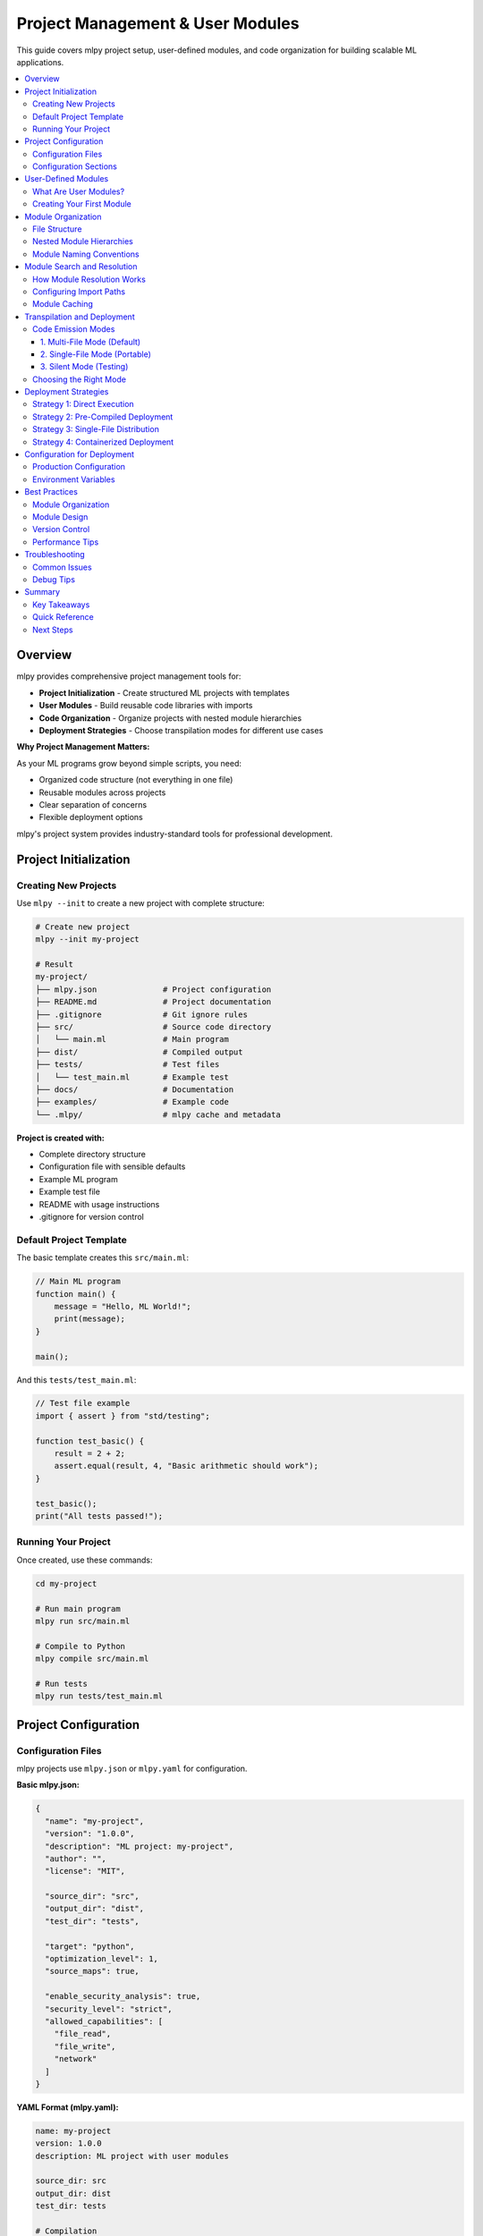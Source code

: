 ====================================
Project Management & User Modules
====================================

This guide covers mlpy project setup, user-defined modules, and code organization for building scalable ML applications.

.. contents::
   :local:
   :depth: 3

Overview
========

mlpy provides comprehensive project management tools for:

- **Project Initialization** - Create structured ML projects with templates
- **User Modules** - Build reusable code libraries with imports
- **Code Organization** - Organize projects with nested module hierarchies
- **Deployment Strategies** - Choose transpilation modes for different use cases

**Why Project Management Matters:**

As your ML programs grow beyond simple scripts, you need:

- Organized code structure (not everything in one file)
- Reusable modules across projects
- Clear separation of concerns
- Flexible deployment options

mlpy's project system provides industry-standard tools for professional development.

Project Initialization
======================

Creating New Projects
----------------------

Use ``mlpy --init`` to create a new project with complete structure:

.. code-block:: bash

   # Create new project
   mlpy --init my-project

   # Result
   my-project/
   ├── mlpy.json              # Project configuration
   ├── README.md              # Project documentation
   ├── .gitignore             # Git ignore rules
   ├── src/                   # Source code directory
   │   └── main.ml            # Main program
   ├── dist/                  # Compiled output
   ├── tests/                 # Test files
   │   └── test_main.ml       # Example test
   ├── docs/                  # Documentation
   ├── examples/              # Example code
   └── .mlpy/                 # mlpy cache and metadata

**Project is created with:**

- Complete directory structure
- Configuration file with sensible defaults
- Example ML program
- Example test file
- README with usage instructions
- .gitignore for version control

Default Project Template
-------------------------

The basic template creates this ``src/main.ml``:

.. code-block:: ml

   // Main ML program
   function main() {
       message = "Hello, ML World!";
       print(message);
   }

   main();

And this ``tests/test_main.ml``:

.. code-block:: ml

   // Test file example
   import { assert } from "std/testing";

   function test_basic() {
       result = 2 + 2;
       assert.equal(result, 4, "Basic arithmetic should work");
   }

   test_basic();
   print("All tests passed!");

Running Your Project
--------------------

Once created, use these commands:

.. code-block:: bash

   cd my-project

   # Run main program
   mlpy run src/main.ml

   # Compile to Python
   mlpy compile src/main.ml

   # Run tests
   mlpy run tests/test_main.ml

Project Configuration
======================

Configuration Files
-------------------

mlpy projects use ``mlpy.json`` or ``mlpy.yaml`` for configuration.

**Basic mlpy.json:**

.. code-block:: json

   {
     "name": "my-project",
     "version": "1.0.0",
     "description": "ML project: my-project",
     "author": "",
     "license": "MIT",

     "source_dir": "src",
     "output_dir": "dist",
     "test_dir": "tests",

     "target": "python",
     "optimization_level": 1,
     "source_maps": true,

     "enable_security_analysis": true,
     "security_level": "strict",
     "allowed_capabilities": [
       "file_read",
       "file_write",
       "network"
     ]
   }

**YAML Format (mlpy.yaml):**

.. code-block:: yaml

   name: my-project
   version: 1.0.0
   description: ML project with user modules

   source_dir: src
   output_dir: dist
   test_dir: tests

   # Compilation
   target: python
   optimization_level: 1
   source_maps: true

   # Security
   enable_security_analysis: true
   security_level: strict
   allowed_capabilities:
     - console.write
     - file.read:/data/**
     - file.write:/output/**

Configuration Sections
-----------------------

**Project Metadata:**

.. code-block:: json

   {
     "name": "my-project",
     "version": "1.0.0",
     "description": "Project description",
     "author": "Your Name",
     "license": "MIT"
   }

**Directory Structure:**

.. code-block:: json

   {
     "source_dir": "src",
     "output_dir": "dist",
     "test_dir": "tests",
     "doc_source": "docs/source",
     "doc_output": "docs/build"
   }

**Compilation Settings:**

.. code-block:: json

   {
     "target": "python",
     "optimization_level": 1,
     "source_maps": true
   }

- ``target``: Transpilation target (currently "python")
- ``optimization_level``: 0-3 (higher = more optimizations)
- ``source_maps``: Generate source maps for debugging

**Security Settings:**

.. code-block:: json

   {
     "enable_security_analysis": true,
     "security_level": "strict",
     "allowed_capabilities": [
       "console.write",
       "file.read:/data/**"
     ]
   }

- ``security_level``: "strict", "normal", or "permissive"
- ``allowed_capabilities``: List of capability patterns

**Development Settings:**

.. code-block:: json

   {
     "watch_patterns": ["**/*.ml", "**/*.py"],
     "auto_format": true,
     "lint_on_save": true
   }

**Testing Settings:**

.. code-block:: json

   {
     "test_pattern": "**/test_*.ml",
     "test_timeout": 30,
     "coverage_threshold": 0.8
   }

User-Defined Modules
=====================

What Are User Modules?
-----------------------

User modules are reusable ML code files that you can import into your programs. They enable:

- **Code Reuse** - Write once, use everywhere
- **Organization** - Break large programs into manageable pieces
- **Collaboration** - Share modules across team projects
- **Maintainability** - Update modules independently

**Before User Modules:**

.. code-block:: ml

   // Everything in one file - 500+ lines
   function quicksort(arr) {
       /* 50 lines of sorting logic */
   }

   function merge_sort(arr) {
       /* 40 lines of merge logic */
   }

   function bubble_sort(arr) {
       /* 30 lines of bubble sort */
   }

   // Main program
   data = [5, 2, 8, 1, 9];
   sorted = quicksort(data);

**With User Modules:**

.. code-block:: ml

   // Clean, organized main.ml
   import user_modules.sorting;

   data = [5, 2, 8, 1, 9];
   sorted = user_modules.sorting.quicksort(data);

Creating Your First Module
----------------------------

**Step 1: Create Module Directory**

.. code-block:: bash

   mkdir -p src/user_modules
   cd src/user_modules

**Step 2: Write Module (sorting.ml)**

.. code-block:: ml

   // sorting.ml - Sorting utilities

   function swap(arr, i, j) {
       temp = arr[i];
       arr[i] = arr[j];
       arr[j] = temp;
   }

   function quicksort(arr) {
       if (len(arr) <= 1) {
           return arr;
       }

       pivot = arr[len(arr) / 2];
       left = [];
       middle = [];
       right = [];

       i = 0;
       while (i < len(arr)) {
           if (arr[i] < pivot) {
               left.push(arr[i]);
           } elif (arr[i] == pivot) {
               middle.push(arr[i]);
           } else {
               right.push(arr[i]);
           }
           i = i + 1;
       }

       return quicksort(left) + middle + quicksort(right);
   }

   function is_sorted(arr) {
       i = 0;
       while (i < len(arr) - 1) {
           if (arr[i] > arr[i + 1]) {
               return false;
           }
           i = i + 1;
       }
       return true;
   }

**Step 3: Import and Use (src/main.ml)**

.. code-block:: ml

   import user_modules.sorting;

   data = [64, 34, 25, 12, 22, 11, 90];

   sorted_data = user_modules.sorting.quicksort(data);

   if (user_modules.sorting.is_sorted(sorted_data)) {
       print("Sorting successful!");
       print(sorted_data);
   }

**Step 4: Run**

.. code-block:: bash

   cd src
   mlpy run main.ml

Module Organization
====================

File Structure
---------------

Organize modules with clear directory structure:

.. code-block:: text

   src/
   ├── main.ml                    # Main program
   └── user_modules/              # User module root
       ├── sorting.ml             # Simple module
       ├── math_utils.ml          # Math utilities
       ├── algorithms/            # Algorithm submodule
       │   ├── bubble.ml
       │   ├── quicksort.ml
       │   └── heapsort.ml
       └── data_structures/       # Data structures
           ├── linked_list.ml
           ├── binary_tree.ml
           └── graph.ml

Nested Module Hierarchies
---------------------------

Create nested modules with subdirectories:

**Directory Structure:**

.. code-block:: text

   src/user_modules/algorithms/
   ├── bubble.ml
   ├── quicksort.ml
   └── heapsort.ml

**Import Nested Modules:**

.. code-block:: ml

   // Import specific algorithms
   import user_modules.algorithms.bubble;
   import user_modules.algorithms.quicksort;
   import user_modules.algorithms.heapsort;

   data = [5, 2, 8, 1, 9];

   // Use different algorithms
   bubble_sorted = user_modules.algorithms.bubble.sort(data);
   quick_sorted = user_modules.algorithms.quicksort.sort(data);
   heap_sorted = user_modules.algorithms.heapsort.sort(data);

Module Naming Conventions
---------------------------

Follow these conventions for clarity:

**Module File Names:**

- Use lowercase: ``sorting.ml``, ``math_utils.ml``
- Use underscores for multi-word: ``string_utils.ml``
- Be descriptive: ``pathfinding.ml`` not ``pf.ml``

**Module Paths:**

.. code-block:: ml

   // Good - clear and descriptive
   import user_modules.sorting;
   import user_modules.algorithms.quicksort;
   import user_modules.data_structures.binary_tree;

   // Avoid - unclear
   import user_modules.s;
   import user_modules.alg.qs;

**Namespace Usage:**

.. code-block:: ml

   // Always use full qualified names for clarity
   result = user_modules.sorting.quicksort(data);

   // This prevents confusion about where functions come from
   // (Future feature: import aliases will enable shorter names)

Module Search and Resolution
==============================

How Module Resolution Works
-----------------------------

When you write ``import user_modules.sorting;``, mlpy searches for the module in this order:

**1. ML Standard Library**

First checks built-in modules:

- console, math, datetime, string, etc.
- Located in ``mlpy.stdlib`` package

**2. User Modules from Import Paths**

Searches directories specified in import paths:

.. code-block:: bash

   # Explicit import paths
   mlpy run main.ml --import-paths "./src/user_modules:./lib:./packages"

**3. Source File Directory (if allowed)**

Searches directory containing the source file:

.. code-block:: bash

   # Allow current directory imports
   mlpy run main.ml --allow-current-dir

**4. Resolution Algorithm:**

For ``import user_modules.sorting;``:

1. Convert to file path: ``user_modules/sorting.ml``
2. Search each import path for this file
3. Load and parse the ``.ml`` file
4. Transpile to Python
5. Cache for future use

**Example:**

.. code-block:: bash

   # With import path: ./src/user_modules
   import user_modules.sorting;

   # Resolves to: ./src/user_modules/sorting.ml

   # With nested path
   import user_modules.algorithms.quicksort;

   # Resolves to: ./src/user_modules/algorithms/quicksort.ml

Configuring Import Paths
--------------------------

**Method 1: Command Line**

.. code-block:: bash

   # Single path
   mlpy run main.ml --import-paths "./src/user_modules"

   # Multiple paths (colon-separated on Unix, semicolon on Windows)
   mlpy run main.ml --import-paths "./src/user_modules:./lib:./third_party"

   # With current directory
   mlpy run main.ml --import-paths "./lib" --allow-current-dir

**Method 2: Project Configuration**

Add to ``mlpy.json``:

.. code-block:: json

   {
     "name": "my-project",
     "import_paths": [
       "./src/user_modules",
       "./lib",
       "./packages"
     ],
     "allow_current_dir": false
   }

**Method 3: Environment Variable (Future)**

.. code-block:: bash

   export MLPY_PATH="./src/user_modules:./lib"
   mlpy run main.ml

Module Caching
---------------

mlpy caches compiled modules for performance:

**Cache Location:**

- Per-project cache: ``<project>/.mlpy/cache/``
- Global cache: ``~/.mlpy/cache/``

**Cache Invalidation:**

Automatic invalidation based on file timestamps:

1. Check if ``.py`` file exists for module
2. Compare timestamps: ``.ml`` vs ``.py``
3. If ``.ml`` is newer, recompile
4. Otherwise, use cached ``.py``

**Cache Benefits:**

.. code-block:: bash

   # First run: Compiles all modules
   mlpy run main.ml
   # Time: 2300ms

   # Second run: Uses cached modules
   mlpy run main.ml
   # Time: 450ms (80% faster!)

   # After editing sorting.ml: Only recompiles sorting
   mlpy run main.ml
   # Time: 600ms (only modified module retranspiled)

**Manual Cache Management:**

.. code-block:: bash

   # Clear project cache
   mlpy cache --clear-cache

   # Clear specific module
   mlpy cache --clear-module user_modules.sorting

   # Show cache statistics
   mlpy cache --stats

Transpilation and Deployment
==============================

Code Emission Modes
--------------------

mlpy provides three transpilation modes for different use cases:

.. list-table::
   :header-rows: 1
   :widths: 20 40 40

   * - Mode
     - Use Case
     - Characteristics
   * - **multi-file**
     - Development, production
     - Separate .py files, cached, fast
   * - **single-file**
     - Distribution, deployment
     - One .py file, portable, self-contained
   * - **silent**
     - Testing, CI/CD
     - In-memory only, no files written

1. Multi-File Mode (Default)
^^^^^^^^^^^^^^^^^^^^^^^^^^^^^^

**Best for:** Development and production deployments

Creates separate Python files for each module with caching:

.. code-block:: bash

   mlpy compile main.ml --emit-code multi-file

**Generated Structure:**

.. code-block:: text

   src/
   ├── main.ml
   ├── main.py                    # Main program
   └── user_modules/
       ├── __init__.py            # Auto-generated
       ├── sorting.ml
       ├── sorting.py             # Cached transpiled module
       └── algorithms/
           ├── __init__.py        # Auto-generated
           ├── quicksort.ml
           └── quicksort.py       # Cached transpiled module

**Advantages:**

- ✅ **Fast** - Cached modules not retranspiled (80%+ speedup)
- ✅ **Clean** - Standard Python module structure
- ✅ **Debuggable** - Stack traces show actual file locations
- ✅ **Modular** - Easy to update individual modules

**Performance:**

.. code-block:: text

   First run:  2300ms (full transpilation)
   Second run: 450ms  (cached - 80% faster)
   After edit: 600ms  (only modified module retranspiled)

**Example:**

.. code-block:: bash

   # Compile with multi-file output
   mlpy compile src/main.ml --emit-code multi-file

   # Run generated Python
   python src/main.py

2. Single-File Mode (Portable)
^^^^^^^^^^^^^^^^^^^^^^^^^^^^^^^^

**Best for:** Distribution, deployment as single file

Inlines all modules into one Python file:

.. code-block:: bash

   mlpy compile main.ml --emit-code single-file -o dist/app.py

**Generated Structure:**

.. code-block:: python

   # dist/app.py - Everything in one file

   # Runtime helpers
   class _ModuleNamespace:
       _ml_user_module = True

   # User module: sorting
   def _umod_sorting_swap(arr, i, j):
       temp = arr[i]
       arr[i] = arr[j]
       arr[j] = temp

   def _umod_sorting_quicksort(arr):
       if len(arr) <= 1:
           return arr
       # Uses _umod_sorting_swap() internally
       # ... implementation
       return result

   # Create module namespace
   user_modules_sorting = _ModuleNamespace()
   user_modules_sorting.swap = _umod_sorting_swap
   user_modules_sorting.quicksort = _umod_sorting_quicksort

   # Main program
   data = [5, 2, 8, 1, 9]
   sorted_data = user_modules_sorting.quicksort(data)
   print(sorted_data)

**Advantages:**

- ✅ **Portable** - Single file distribution
- ✅ **Simple** - No directory structure needed
- ✅ **Self-contained** - All dependencies bundled
- ✅ **Embeddable** - Easy to embed in larger applications

**Disadvantages:**

- ⚠️ Large files for big projects
- ⚠️ No caching (full retranspilation each time)
- ⚠️ Harder debugging (all code in one file)

**Example:**

.. code-block:: bash

   # Create single-file distribution
   mlpy compile src/main.ml --emit-code single-file -o dist/app.py

   # Distribute just app.py
   python dist/app.py

3. Silent Mode (Testing)
^^^^^^^^^^^^^^^^^^^^^^^^^^

**Best for:** Quick testing, CI/CD, validation

Transpiles to memory only, no files written:

.. code-block:: bash

   mlpy run main.ml --emit-code silent

**Advantages:**

- ✅ **Fast** - No file I/O overhead
- ✅ **Clean** - No filesystem artifacts
- ✅ **Safe** - Perfect for CI/CD pipelines
- ✅ **Testing** - Validate without side effects

**Use Cases:**

.. code-block:: bash

   # Quick execution (default for run command)
   mlpy run src/main.ml

   # CI/CD validation
   mlpy compile src/main.ml --emit-code silent
   if [ $? -eq 0 ]; then
       echo "Code validated successfully"
   fi

   # Security audit without generating files
   mlpy audit src/main.ml --emit-code silent

Choosing the Right Mode
-------------------------

**Decision Tree:**

.. code-block:: text

   Are you developing?
   ├─ Yes → Use multi-file (fast iteration, caching)
   └─ No → Are you deploying?
       ├─ Yes → Need single file?
       │   ├─ Yes → Use single-file (portable distribution)
       │   └─ No → Use multi-file (efficient, standard structure)
       └─ No → Testing/CI?
           └─ Use silent (clean, no artifacts)

**Practical Examples:**

.. code-block:: bash

   # Development workflow
   mlpy compile src/main.ml --emit-code multi-file
   python src/main.py

   # Create portable distribution
   mlpy compile src/main.ml --emit-code single-file -o dist/app.py
   # Ship dist/app.py to customers

   # CI/CD pipeline
   mlpy run src/main.ml --emit-code silent
   mlpy run tests/test_main.ml --emit-code silent

   # Production deployment (containerized)
   mlpy compile src/main.ml --emit-code multi-file
   docker build -t myapp .
   # Dockerfile copies src/*.py and src/user_modules/*.py

Deployment Strategies
======================

Strategy 1: Direct Execution
------------------------------

Execute ML files directly with mlpy:

**Setup:**

.. code-block:: bash

   # Install mlpy on production server
   pip install mlpy

   # Deploy ML source files
   scp -r src/ user@server:/app/

   # Run on server
   ssh user@server "cd /app && mlpy run src/main.ml"

**Advantages:**

- Simple deployment (just copy .ml files)
- Automatic transpilation and caching
- Easy updates (edit .ml files)

**Disadvantages:**

- Requires mlpy installed on server
- Transpilation overhead on first run

**Best For:** Internal tools, development servers, rapid iteration

Strategy 2: Pre-Compiled Deployment
-------------------------------------

Compile to Python files, deploy compiled code:

**Setup:**

.. code-block:: bash

   # Compile locally
   mlpy compile src/main.ml --emit-code multi-file

   # Deploy Python files only
   scp -r src/*.py src/user_modules/*.py user@server:/app/

   # Run on server (no mlpy needed!)
   ssh user@server "cd /app && python main.py"

**Advantages:**

- No mlpy required on server
- Python-only deployment
- Standard Python execution

**Disadvantages:**

- Must recompile and redeploy for changes
- Deploy multiple files

**Best For:** Production servers, customer deployments, environments without mlpy

Strategy 3: Single-File Distribution
--------------------------------------

Compile to single portable file:

**Setup:**

.. code-block:: bash

   # Compile to single file
   mlpy compile src/main.ml --emit-code single-file -o dist/app.py

   # Deploy single file
   scp dist/app.py user@server:/app/

   # Run on server
   ssh user@server "python /app/app.py"

**Advantages:**

- Single file to deploy
- No mlpy required
- Portable and self-contained

**Disadvantages:**

- Large file for big projects
- Full recompilation for any change

**Best For:** Embedded applications, simple deployment, distribution to end users

Strategy 4: Containerized Deployment
--------------------------------------

Use Docker for consistent environments:

**Dockerfile:**

.. code-block:: dockerfile

   FROM python:3.12-slim

   # Install mlpy
   RUN pip install mlpy

   # Copy source code
   COPY src/ /app/src/
   WORKDIR /app

   # Pre-compile modules (optional - for faster startup)
   RUN mlpy compile src/main.ml --emit-code multi-file

   # Run application
   CMD ["python", "src/main.py"]

**Build and Deploy:**

.. code-block:: bash

   # Build image
   docker build -t myapp:1.0 .

   # Run container
   docker run -d myapp:1.0

   # Or use docker-compose.yml
   docker-compose up -d

**Advantages:**

- Consistent environment
- Easy scaling
- Includes all dependencies

**Best For:** Cloud deployments, microservices, production applications

Configuration for Deployment
==============================

Production Configuration
-------------------------

Create separate configs for different environments:

**development.json:**

.. code-block:: json

   {
     "name": "my-project",
     "security_level": "normal",
     "allowed_capabilities": [
       "console.write",
       "console.error",
       "file.read:/data/**",
       "file.write:/output/**",
       "network.http:*"
     ],
     "optimization_level": 1,
     "source_maps": true
   }

**production.json:**

.. code-block:: json

   {
     "name": "my-project",
     "security_level": "strict",
     "allowed_capabilities": [
       "console.write",
       "file.read:/data/config.json",
       "network.http:api.company.com"
     ],
     "optimization_level": 3,
     "source_maps": false
   }

**Usage:**

.. code-block:: bash

   # Development
   mlpy run src/main.ml --config development.json

   # Production
   mlpy compile src/main.ml --config production.json --emit-code multi-file

Environment Variables
----------------------

Use environment variables for sensitive configuration:

**mlpy.json:**

.. code-block:: json

   {
     "name": "my-project",
     "database_url": "${DATABASE_URL}",
     "api_key": "${API_KEY}",
     "allowed_capabilities": [
       "network.http:${API_HOST}"
     ]
   }

**Deployment:**

.. code-block:: bash

   export DATABASE_URL="postgresql://localhost/mydb"
   export API_KEY="secret-key-here"
   export API_HOST="api.company.com"

   mlpy run src/main.ml

Best Practices
===============

Module Organization
--------------------

**1. Single Responsibility**

Each module should have one clear purpose:

.. code-block:: ml

   // ✅ Good - focused modules
   user_modules/sorting.ml          // Only sorting algorithms
   user_modules/searching.ml        // Only search algorithms
   user_modules/data_validation.ml // Only validation functions

   // ❌ Bad - unfocused
   user_modules/utilities.ml        // Too generic, everything mixed

**2. Logical Grouping**

Group related functionality in subdirectories:

.. code-block:: text

   user_modules/
   ├── algorithms/
   │   ├── sorting.ml
   │   ├── searching.ml
   │   └── graph.ml
   ├── data_structures/
   │   ├── linked_list.ml
   │   ├── binary_tree.ml
   │   └── hash_table.ml
   └── utilities/
       ├── string_utils.ml
       ├── math_utils.ml
       └── date_utils.ml

**3. Avoid Deep Nesting**

Keep hierarchy shallow (2-3 levels maximum):

.. code-block:: text

   ✅ Good depth
   user_modules/algorithms/sorting.ml

   ❌ Too deep
   user_modules/algorithms/comparison/sorting/advanced/optimized/quicksort.ml

Module Design
--------------

**1. Clear Function Names**

.. code-block:: ml

   // ✅ Good - descriptive
   function calculate_median(numbers) { ... }
   function validate_email_address(email) { ... }
   function convert_to_uppercase(text) { ... }

   // ❌ Bad - unclear
   function calc(nums) { ... }
   function check(e) { ... }
   function conv(t) { ... }

**2. Documentation**

Add comments explaining module purpose:

.. code-block:: ml

   // sorting.ml - Sorting algorithm implementations
   //
   // Provides multiple sorting algorithms:
   // - quicksort: Fast O(n log n) average case
   // - merge_sort: Stable O(n log n) guaranteed
   // - bubble_sort: Simple O(n²) for small arrays
   //
   // All functions work on arrays of numbers.

   function quicksort(arr) {
       // Quicksort using Lomuto partition scheme
       // Returns new sorted array (non-mutating)
       ...
   }

**3. Module Independence**

Minimize module dependencies:

.. code-block:: ml

   // ✅ Good - independent module
   // sorting.ml - No external dependencies
   function quicksort(arr) {
       // Pure sorting logic
       ...
   }

   // ⚠️ Okay - documented dependency
   // advanced_sorting.ml
   import user_modules.sorting;  // Requires sorting module

   function adaptive_sort(arr) {
       // Uses user_modules.sorting.quicksort internally
       ...
   }

   // ❌ Bad - circular dependency
   // module_a.ml imports module_b.ml
   // module_b.ml imports module_a.ml
   // ❌ Will fail to compile

Version Control
----------------

**What to Commit:**

.. code-block:: bash

   # Commit these
   git add src/*.ml
   git add src/user_modules/**/*.ml
   git add mlpy.json
   git add README.md
   git add tests/*.ml

**What to .gitignore:**

.. code-block:: bash

   # .gitignore
   # Compiled output
   dist/
   *.py
   __pycache__/
   *.pyc

   # Cache
   .mlpy/cache/
   .mlpy/logs/

   # IDE files
   .vscode/
   .idea/

Performance Tips
-----------------

**1. Use Multi-File Mode in Development**

.. code-block:: bash

   # Fast iteration with caching
   mlpy compile src/main.ml --emit-code multi-file

**2. Organize for Selective Import (Future)**

Prepare for future selective import feature:

.. code-block:: ml

   // When selective imports arrive:
   // import { quicksort, merge_sort } from user_modules.sorting;

   // For now, organize modules so each has focused functionality
   // This makes future refactoring easier

**3. Profile Module Load Times**

.. code-block:: bash

   # Check which modules are slow
   mlpy run src/main.ml --profile --emit-code multi-file

   # Shows time spent in each module

Troubleshooting
================

Common Issues
--------------

**Issue: Module Not Found**

.. code-block:: text

   ❌ Error: Module 'user_modules.sorting' not found

**Solutions:**

.. code-block:: bash

   # 1. Check file exists
   ls src/user_modules/sorting.ml

   # 2. Specify import path
   mlpy run main.ml --import-paths "./src/user_modules"

   # 3. Use --allow-current-dir if module in same directory
   mlpy run main.ml --allow-current-dir

**Issue: Import Path Not Working**

.. code-block:: text

   ❌ Error: Cannot resolve import path

**Solutions:**

.. code-block:: bash

   # Use absolute paths
   mlpy run main.ml --import-paths "$(pwd)/src/user_modules"

   # Check path separators (: on Unix, ; on Windows)
   # Unix/Linux/Mac:
   mlpy run main.ml --import-paths "./lib:./modules"

   # Windows:
   mlpy run main.ml --import-paths "./lib;./modules"

**Issue: Circular Dependencies**

.. code-block:: ml

   // module_a.ml
   import user_modules.module_b;  // imports B

   // module_b.ml
   import user_modules.module_a;  // imports A
   ❌ Error: Circular dependency detected

**Solution: Refactor to shared module:**

.. code-block:: ml

   // Create module_shared.ml with common code
   function shared_function() { ... }

   // module_a.ml
   import user_modules.module_shared;

   // module_b.ml
   import user_modules.module_shared;

**Issue: Cache Stale After External Edit**

.. code-block:: bash

   # Module changed by external tool but cache not updated

   # Force cache clear
   mlpy cache --clear-cache

   # Or delete specific cached file
   rm src/user_modules/sorting.py

Debug Tips
-----------

**1. Check Generated Python Code**

.. code-block:: bash

   # Compile to see generated Python
   mlpy compile src/main.ml --emit-code multi-file

   # Examine generated module
   cat src/user_modules/sorting.py

**2. Use Single-File Mode for Debugging**

.. code-block:: bash

   # Everything in one file makes it easier to see full picture
   mlpy compile src/main.ml --emit-code single-file -o debug.py

   # Examine debug.py to understand module integration

**3. Enable Source Maps**

.. code-block:: bash

   mlpy compile src/main.ml --source-maps

   # Source maps help trace Python errors back to ML code

Summary
========

Key Takeaways
--------------

**Project Management:**

- ✅ Use ``mlpy --init`` to create structured projects
- ✅ Configure via ``mlpy.json`` or ``mlpy.yaml``
- ✅ Organize code in ``src/``, tests in ``tests/``

**User Modules:**

- ✅ Create reusable modules in ``user_modules/`` directory
- ✅ Import with: ``import user_modules.module_name;``
- ✅ Use nested hierarchies for organization
- ✅ Automatic caching speeds up repeated compilations

**Transpilation Modes:**

- ✅ **multi-file** - Development and production (cached, fast)
- ✅ **single-file** - Portable distribution (self-contained)
- ✅ **silent** - Testing and CI/CD (no files)

**Deployment:**

- ✅ Multiple strategies: direct execution, pre-compiled, containerized
- ✅ Separate configs for development vs production
- ✅ Security-first with capability configuration

Quick Reference
----------------

.. code-block:: bash

   # Initialize project
   mlpy --init my-project

   # Create user module
   mkdir -p src/user_modules
   # Write src/user_modules/mymodule.ml

   # Import in main.ml
   # import user_modules.mymodule;

   # Compile with caching
   mlpy compile src/main.ml --emit-code multi-file

   # Create portable distribution
   mlpy compile src/main.ml --emit-code single-file -o dist/app.py

   # Quick test
   mlpy run src/main.ml --emit-code silent

   # Clear cache
   mlpy cache --clear-cache

Next Steps
-----------

**Master User Modules:**

1. Create your first user module
2. Build a library of reusable utilities
3. Organize modules into logical hierarchies
4. Share modules across projects

**Explore Other Guides:**

- :doc:`repl-guide` - Interactive development
- :doc:`transpilation` - Execution and deployment details
- :doc:`capabilities` - Security configuration
- :doc:`../language-reference/index` - ML language syntax

**Advanced Topics:**

- Module exports and privacy (future feature)
- Package manager integration (planned)
- HTTP module imports (future enhancement)

